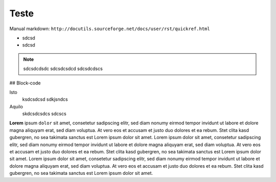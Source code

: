 Teste
=====

Manual markdown: ``http://docutils.sourceforge.net/docs/user/rst/quickref.html``

* sdcsd 
* sdcsd

.. note ::
  sdcsdcdsdc
  sdcsdcsdcd
  sdcsdcdscs

## Block-code 

.. block-code :: tex
  \textit{sdcsd} sdcsc 
  \begin{comment}
  sdcsd
  \end{comment}

Isto
	ksdcsdcsd
	sdkjsndcs

Aquilo
	skdcsdcsdcs
	sdcscs


**Lorem** ipsum ``dolor`` sit amet, consetetur sadipscing elitr, sed diam nonumy eirmod
tempor invidunt ut labore et dolore magna aliquyam erat, sed diam voluptua. At
vero eos et accusam et justo duo dolores et ea rebum. Stet clita kasd
gubergren, no sea takimata sanctus est Lorem ipsum dolor sit amet. Lorem ipsum
dolor sit amet, consetetur sadipscing elitr, sed diam nonumy eirmod tempor
invidunt ut labore et dolore magna aliquyam erat, sed diam voluptua. At vero
eos et accusam et justo duo dolores et ea rebum. Stet clita kasd gubergren, no
sea takimata sanctus est Lorem ipsum dolor sit amet. Lorem ipsum dolor sit
amet, consetetur sadipscing elitr, sed diam nonumy eirmod tempor invidunt ut
labore et dolore magna aliquyam erat, sed diam voluptua. At vero eos et accusam
et justo duo dolores et ea rebum. Stet clita kasd gubergren, no sea takimata
sanctus est Lorem ipsum dolor sit amet.


